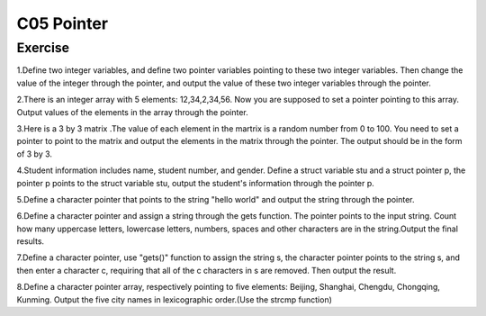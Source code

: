 ******************************
C05 Pointer
******************************

Exercise
=========================
1.Define two integer variables, and define two pointer variables pointing to these two integer variables. Then change the value of the integer through the pointer, and output the value of these two integer variables through the pointer.

2.There is an integer array with 5 elements: 12,34,2,34,56. Now you are supposed to set a pointer pointing to this array. Output values of the elements in the array through the pointer.

3.Here is a 3 by 3 matrix .The value of each element in the martrix is a random number from 0 to 100. You need to set a pointer to point to the matrix and output the elements in the matrix through the pointer. The output should be in the form of 3 by 3.

4.Student information includes name, student number, and gender. Define a struct variable stu and a struct pointer p, the pointer p points to the struct variable stu, output the student's information through the pointer p.

5.Define a character pointer that points to the string "hello world" and output the string through the pointer.

6.Define a character pointer and assign a string through the gets function. The pointer points to the input string. Count how many uppercase letters, lowercase letters, numbers, spaces and other characters are in the string.Output the final results.

7.Define a character pointer, use "gets()" function to assign the string s, the character pointer points to the string s, and then enter a character c, requiring that all of the c characters in s are removed. Then output the result.

8.Define a character pointer array, respectively pointing to five elements: Beijing, Shanghai, Chengdu, Chongqing, Kunming. Output the five city names in lexicographic order.(Use the strcmp function)
